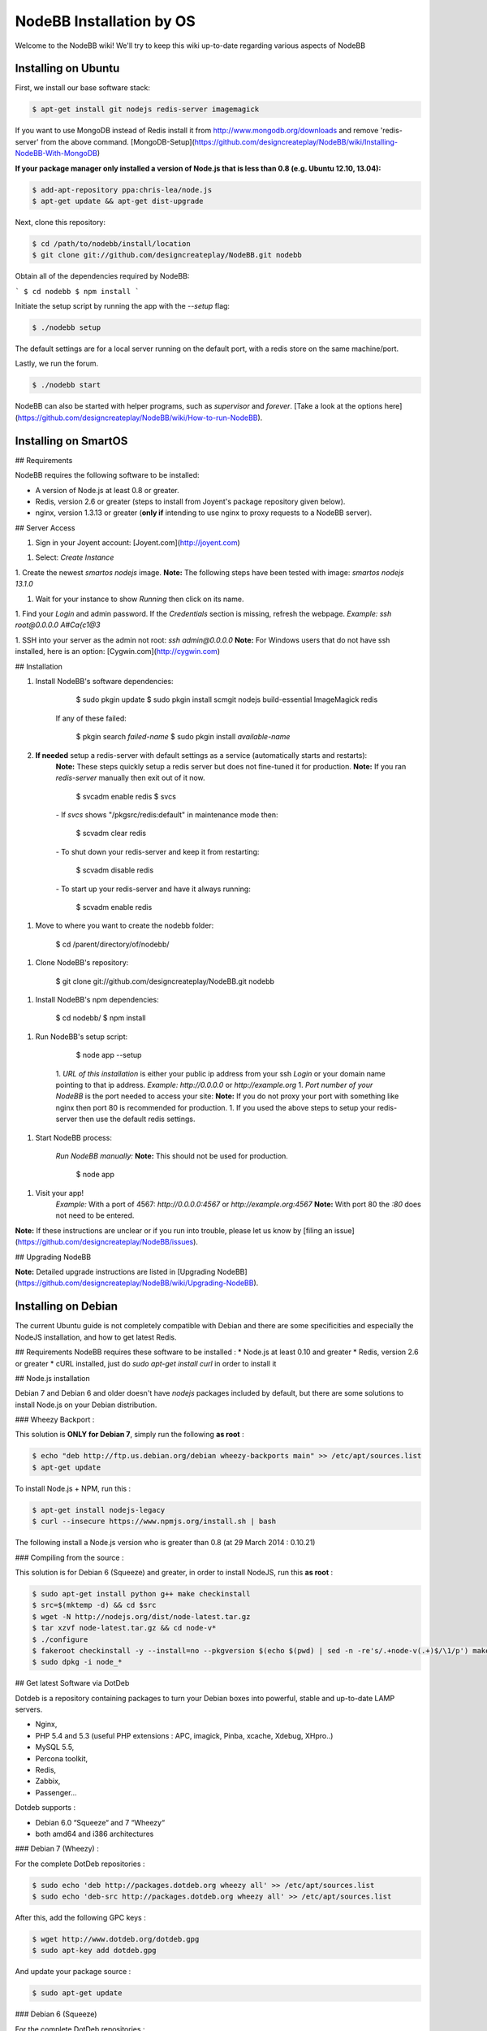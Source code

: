 NodeBB Installation by OS
=========================

Welcome to the NodeBB wiki! We'll try to keep this wiki up-to-date regarding various aspects of NodeBB


Installing on Ubuntu
--------------------

First, we install our base software stack:

.. code:: bash

	$ apt-get install git nodejs redis-server imagemagick


If you want to use MongoDB instead of Redis install it from http://www.mongodb.org/downloads and remove 'redis-server' from the above command. [MongoDB-Setup](https://github.com/designcreateplay/NodeBB/wiki/Installing-NodeBB-With-MongoDB)

**If your package manager only installed a version of Node.js that is less than 0.8 (e.g. Ubuntu 12.10, 13.04):**


.. code:: bash

	$ add-apt-repository ppa:chris-lea/node.js
	$ apt-get update && apt-get dist-upgrade


Next, clone this repository:


.. code:: bash

	$ cd /path/to/nodebb/install/location
	$ git clone git://github.com/designcreateplay/NodeBB.git nodebb


Obtain all of the dependencies required by NodeBB:

```
$ cd nodebb
$ npm install
```

Initiate the setup script by running the app with the `--setup` flag:


.. code:: bash

	$ ./nodebb setup


The default settings are for a local server running on the default port, with a redis store on the same machine/port. 

Lastly, we run the forum.


.. code:: bash

	$ ./nodebb start


NodeBB can also be started with helper programs, such as `supervisor` and `forever`. [Take a look at the options here](https://github.com/designcreateplay/NodeBB/wiki/How-to-run-NodeBB).

Installing on SmartOS
----
## Requirements

NodeBB requires the following software to be installed:

* A version of Node.js at least 0.8 or greater.
* Redis, version 2.6 or greater (steps to install from Joyent's package repository given below).
* nginx, version 1.3.13 or greater (**only if** intending to use nginx to proxy requests to a NodeBB server).

## Server Access

1. Sign in your Joyent account: [Joyent.com](http://joyent.com)

1. Select: `Create Instance`

1. Create the newest `smartos nodejs` image.  
**Note:** The following steps have been tested with image: `smartos nodejs 13.1.0`  

1. Wait for your instance to show `Running` then click on its name.

1. Find your `Login` and admin password. If the `Credentials` section is missing, refresh the webpage.  
*Example:* `ssh root@0.0.0.0` `A#Ca{c1@3`  

1. SSH into your server as the admin not root: `ssh admin@0.0.0.0`  
**Note:** For Windows users that do not have ssh installed, here is an option: [Cygwin.com](http://cygwin.com)  

## Installation

1. Install NodeBB's software dependencies:

        $ sudo pkgin update
        $ sudo pkgin install scmgit nodejs build-essential ImageMagick redis

    If any of these failed:

        $ pkgin search *failed-name*
        $ sudo pkgin install *available-name*

2. **If needed** setup a redis-server with default settings as a service (automatically starts and restarts):  
    **Note:** These steps quickly setup a redis server but does not fine-tuned it for production.  
    **Note:** If you ran `redis-server` manually then exit out of it now.  

        $ svcadm enable redis
        $ svcs

    *-* If `svcs` shows "/pkgsrc/redis:default" in maintenance mode then:

        $ scvadm clear redis  

    *-* To shut down your redis-server and keep it from restarting:

        $ scvadm disable redis

    *-* To start up your redis-server and have it always running:

        $ scvadm enable redis

1. Move to where you want to create the nodebb folder:

        $ cd /parent/directory/of/nodebb/

1. Clone NodeBB's repository:

        $ git clone git://github.com/designcreateplay/NodeBB.git nodebb

1. Install NodeBB's npm dependencies:

        $ cd nodebb/
        $ npm install

1. Run NodeBB's setup script:  

        $ node app --setup

    1. `URL of this installation` is either your public ip address from your ssh `Login` or your domain name pointing to that ip address.  
    *Example:* `http://0.0.0.0` or `http://example.org`  
    1. `Port number of your NodeBB` is the port needed to access your site:  
    **Note:** If you do not proxy your port with something like nginx then port 80 is recommended for production.  
    1. If you used the above steps to setup your redis-server then use the default redis settings.  

1. Start NodeBB process:  

    *Run NodeBB manually:*  
    **Note:** This should not be used for production.  

        $ node app

1. Visit your app!  
    *Example:* With a port of 4567: `http://0.0.0.0:4567` or `http://example.org:4567`  
    **Note:** With port 80 the `:80` does not need to be entered.  

**Note:** If these instructions are unclear or if you run into trouble, please let us know by [filing an issue](https://github.com/designcreateplay/NodeBB/issues).

## Upgrading NodeBB

**Note:** Detailed upgrade instructions are listed in [Upgrading NodeBB](https://github.com/designcreateplay/NodeBB/wiki/Upgrading-NodeBB).


Installing on Debian
--------------------

The current Ubuntu guide is not completely compatible with Debian and there are some specificities and especially the NodeJS installation, and how to get latest Redis.

## Requirements
NodeBB requires these software to be installed :
* Node.js at least 0.10 and greater
* Redis, version 2.6 or greater
* cURL installed, just do `sudo apt-get install curl` in order to install it

## Node.js installation

Debian 7 and Debian 6 and older doesn't have `nodejs` packages included by default, but there are some solutions to install Node.js on your Debian distribution.

### Wheezy Backport :

This solution is **ONLY for Debian 7**, simply run the following **as root** :

.. code:: bash

	$ echo "deb http://ftp.us.debian.org/debian wheezy-backports main" >> /etc/apt/sources.list
	$ apt-get update


To install Node.js + NPM, run this :

.. code:: bash

	$ apt-get install nodejs-legacy
	$ curl --insecure https://www.npmjs.org/install.sh | bash


The following install a Node.js version who is greater than 0.8 (at 29 March 2014 : 0.10.21)

### Compiling from the source :

This solution is for Debian 6 (Squeeze) and greater, in order to install NodeJS, run this **as root** :

.. code:: bash

	$ sudo apt-get install python g++ make checkinstall
	$ src=$(mktemp -d) && cd $src
	$ wget -N http://nodejs.org/dist/node-latest.tar.gz
	$ tar xzvf node-latest.tar.gz && cd node-v*
	$ ./configure
	$ fakeroot checkinstall -y --install=no --pkgversion $(echo $(pwd) | sed -n -re's/.+node-v(.+)$/\1/p') make -j$(($(nproc)+1)) install
	$ sudo dpkg -i node_*


## Get latest Software via DotDeb

Dotdeb is a repository containing packages to turn your Debian boxes into powerful, stable and up-to-date LAMP servers.

* Nginx,
* PHP 5.4 and 5.3 (useful PHP extensions : APC, imagick, Pinba, xcache, Xdebug, XHpro..)
* MySQL 5.5,
* Percona toolkit,
* Redis,
* Zabbix,
* Passenger…

Dotdeb supports :

* Debian 6.0 “Squeeze“ and 7 “Wheezy“
* both amd64 and i386 architectures

### Debian 7 (Wheezy) :

For the complete DotDeb repositories :

.. code:: bash

	$ sudo echo 'deb http://packages.dotdeb.org wheezy all' >> /etc/apt/sources.list
	$ sudo echo 'deb-src http://packages.dotdeb.org wheezy all' >> /etc/apt/sources.list


After this, add the following GPC keys :

.. code:: bash

	$ wget http://www.dotdeb.org/dotdeb.gpg
	$ sudo apt-key add dotdeb.gpg


And update your package source :

.. code:: bash

	$ sudo apt-get update


### Debian 6 (Squeeze)

For the complete DotDeb repositories :

.. code:: bash

	$ sudo echo 'deb http://packages.dotdeb.org squeeze all' >> /etc/apt/sources.list
	$ sudo echo 'deb-src http://packages.dotdeb.org squeeze all' >> /etc/apt/sources.list


After this, add the following GPC keys :

.. code:: bash

	$ wget http://www.dotdeb.org/dotdeb.gpg
	$ sudo apt-key add dotdeb.gpg


And update your package source :

.. code:: bash

	$ sudo apt-get update


## Installing NodeBB

Now, we have NodeJS installed and Redis ready to be installed, run this command for install the base software stack :

.. code:: bash

	$ apt-get install redis-server imagemagick git


Next clone this repository :

.. code:: bash

	$ cd /path/to/nodebb/install/location
	$ git clone git://github.com/designcreateplay/NodeBB.git nodebb

Now we are going to install all dependencies for NodeBB via NPM :

    $ cd /path/to/nodebb/install/location/nodebb (or if you are on your install location directory run : cd nodebb)
    $ npm install

Install NodeBB by running the app with `--setup` flag :

.. code:: bash

	$ ./nodebb setup


1. `URL of this installation` is either your public ip address or your domain name pointing to that ip address.  
    *Example:* `http://0.0.0.0` or `http://example.org`  

2. `Port number of your NodeBB` is the port needed to access your site:  
    **Note:** If you do not proxy your port with something like nginx then port 80 is recommended for production.  
3. If you used the above steps to setup your redis-server then use the default redis settings.

And after all.. let's run the NodeBB forum

.. code:: bash

	$ ./nodebb start


**Note:** If you NodeBB or your server crash, your NodeBB instance will not reboot (snap), this is why you should take a look at the other way to start your NodeBB instance with helper programs such as `supervisor` and `forever`, just [take a look here](https://github.com/designcreateplay/NodeBB/wiki/How-to-run-NodeBB) it's simple as a click !

## Extras, tips and Advice

You should secure your NodeBB installation, [take a look here](https://github.com/designcreateplay/NodeBB#securing-nodebb).

You should use Nginx in order to reverse proxy your NodeBB installation on the port 80, [take a look here](https://github.com/designcreateplay/NodeBB/wiki/Configuring-nginx-as-a-proxy-to-NodeBB)

Installing on Windows 8
-----------------------
### Required Software

First, install the following programs:

* https://windows.github.com/
* http://nodejs.org/
* http://sourceforge.net/projects/redis/files/redis-2.6.10/

You may have to restart your computer.

### Running NodeBB

Start Redis Server (C:\Program Files (x86)\Redis\StartRedisServer.cmd)

Open Git Shell, and type the following commands. Clone NodeBB repo:

    git clone https://github.com/designcreateplay/NodeBB.git

Enter directory: 

    cd NodeBB

Install dependencies:

    npm install

Run interactive installation:

    node app.js

You may leave all of the options as default.

And you're done! After the installation, run 

    node app.js

You can visit your forum at http://127.0.0.1:4567/


### Developing on Windows

It's a bit of a pain to shutdown and restart NodeBB everytime you make changes. First install supervisor:

    npm install -g supervisor

Open up bash:

    bash

And run NodeBB on "watch" mode:

    ./nodebb watch

It will launch NodeBB in development mode, and watch files that change and automatically restart your forum.